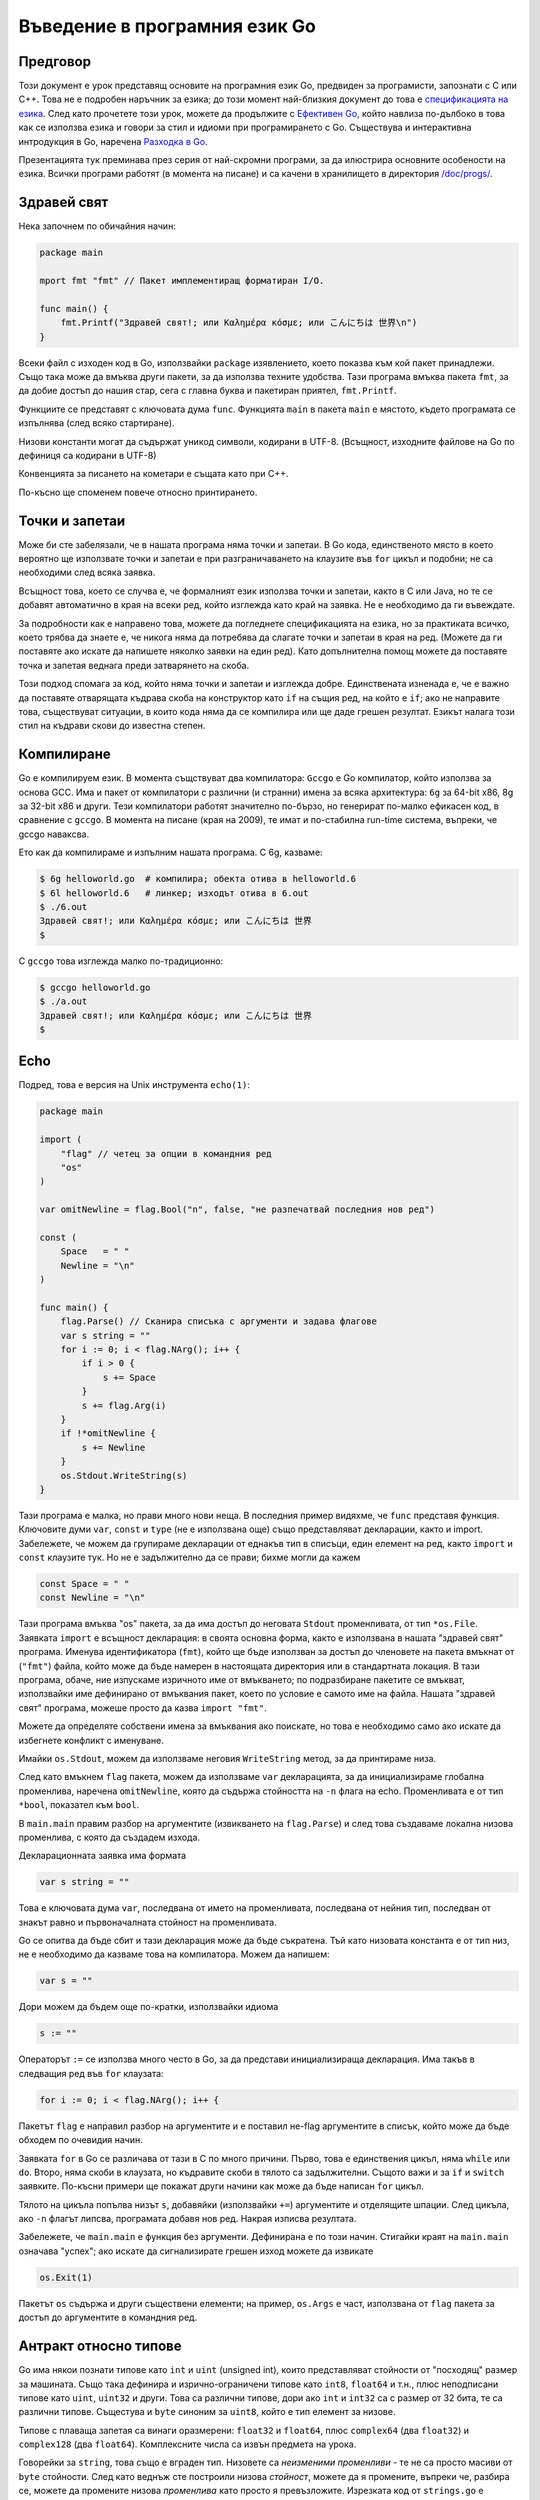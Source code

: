 Въведение в програмния език Go
##############################


Предговор
=========

Този документ е урок представящ основите на програмния език Go, предвиден за програмисти, запознати с C или C++. 
Това не е подробен наръчник за езика; до този момент най-близкия документ до това е `спецификацията на езика <http://weekly.golang.org/doc/go_spec.html>`_. 
След като прочетете този урок, можете да продължите с `Ефективен Go <http://weekly.golang.org/doc/effective_go.html>`_, който навлиза по-дълбоко в 
това как се използва езика и говори за стил и идиоми при програмирането с Go. Съществува и интерактивна интродукция в Go, наречена `Разходка в Go <http://tour.golang.org/>`_.

Презентацията тук преминава през серия от най-скромни програми, за да илюстрира основните особености на езика. Всички програми
работят (в момента на писане) и са качени в хранилището в директория `/doc/progs/ <http://weekly.golang.org/doc/progs>`_.

Здравей свят
============

Нека започнем по обичайния начин:

.. code-block:: go

    package main

    mport fmt "fmt" // Пакет имплементиращ форматиран I/O.

    func main() {
        fmt.Printf("Здравей свят!; или Καλημέρα κόσμε; или こんにちは 世界\n")
    }

Всеки файл с изходен код в Go, използвайки ``package`` изявлението, което показва към кой пакет принадлежи. Също така може да вмъква други пакети, за да 
използва техните удобства. Тази програма вмъква пакета ``fmt``, за да добие достъп до нашия стар, сега с главна буква и пакетиран приятел, ``fmt.Printf``.

Функциите се представят с ключовата дума ``func``. Функцията ``main`` в пакета ``main`` е мястото, където програмата се изпълнява (след всяко стартиране).

Низови константи могат да съдържат уникод символи, кодирани в UTF-8. (Всъщност, изходните файлове на Go по дефиниця са кодирани в UTF-8)

Конвенцията за писането на кометари е същата като при C++.

По-късно ще споменем повече относно принтирането.

Точки и запетаи
===============

Може би сте забелязали, че в нашата програма няма точки и запетаи. В Go кода, единственото място в което вероятно ще използвате точки и запетаи е при
разграничаването на клаузите във ``for`` цикъл и подобни; не са необходими след всяка заявка.

Всъщност това, което се случва е, че формалният език използва точки и запетаи, както в C или Java, но те се добавят автоматично в края на всеки ред, който
изглежда като край на заявка. Не е необходимо да ги въвеждате.

За подробности как е направено това, можете да погледнете спецификацията на езика, но за практиката всичко, което трябва да знаете е, че никога няма да потребява
да слагате точки и запетаи в края на ред. (Можете да ги поставяте ако искате да напишете няколко заявки на един ред). Като допълнителна помощ можете да
поставяте точка и запетая веднага преди затварянето на скоба.

Този подход спомага за код, който няма точки и запетаи и изглежда добре. Единствената изненада е, че е важно да поставяте отварящата къдрава скоба на конструктор
като ``if`` на същия ред, на който е ``if``; ако не направите това, съществуват ситуации, в които кода няма да се компилира или ще даде грешен резултат. Езикът
налага този стил на къдрави скови до известна степен.

Компилиране
===========

Go е компилируем език. В момента същствуват два компилатора: ``Gccgo`` е Go компилатор, който използва за основа GCC. Има и пакет от компилатори с различни (и странни)
имена за всяка архитектура: ``6g`` за 64-bit x86, 8g за 32-bit x86 и други. Тези компилатори работят значително по-бързо, но генерират по-малко ефикасен код, в
сравнение с ``gccgo``. В момента на писане (края на 2009), те имат и по-стабилна run-time система, въпреки, че gccgo наваксва.

Ето как да компилираме и изпълним нашата програма. С 6g, казваме:

.. code-block:: console

    $ 6g helloworld.go  # компилира; обекта отива в helloworld.6
    $ 6l helloworld.6   # линкер; изходът отива в 6.out
    $ ./6.out
    Здравей свят!; или Καλημέρα κόσμε; или こんにちは 世界
    $

С ``gccgo`` това изглежда малко по-традиционно:

.. code-block:: console

    $ gccgo helloworld.go
    $ ./a.out
    Здравей свят!; или Καλημέρα κόσμε; или こんにちは 世界
    $

Echo
====

Подред, това е версия на Unix инструмента ``echo(1)``:

.. code-block:: go

    package main

    import (
        "flag" // четец за опции в командния ред
        "os"
    )

    var omitNewline = flag.Bool("n", false, "не разпечатвай последния нов ред")

    const (
        Space   = " "
        Newline = "\n"
    )

    func main() {
        flag.Parse() // Сканира списъка с аргументи и задава флагове
        var s string = ""
        for i := 0; i < flag.NArg(); i++ {
            if i > 0 {
                s += Space
            }
            s += flag.Arg(i)
        }
        if !*omitNewline {
            s += Newline
        }
        os.Stdout.WriteString(s)
    }

Тази програма е малка, но прави много нови неща. В последния пример видяхме, че ``func`` представя функция. 
Ключовите думи ``var``, ``const`` и ``type`` (не е използвана още) също представляват декларации, както и import.
Забележете, че можем да групираме декларации от еднакъв тип в списъци, един елемент на ред, както ``import`` и 
``const`` клаузите тук. Но не е задължително да се прави; бихме могли да кажем

.. code-block:: go

    const Space = " "
    const Newline = "\n"

Тази програма вмъква "os" пакета, за да има достъп до неговата ``Stdout`` променливата, от тип  ``*os.File``.
Заявката ``import`` е всъщност декларация: в своята основна форма, както е използвана в нашата "здравей свят" програма.
Именува идентификатора (``fmt``), който ще бъде използван за достъп до членовете на пакета вмъкнат от (``"fmt"``)
файла, който може да бъде намерен в настоящата директория или в стандартната локация. В тази програма, обаче, ние
изпускаме изричното име от вмъкването; по подразбиране пакетите се вмъкват, използвайки име дефинирано от вмъквания
пакет, което по условие е самото име на файла. Нашата "здравей свят" програма, можеше просто да казва 
``import "fmt"``.

Можете да определяте собствени имена за вмъквания ако поискате, но това е необходимо само ако искате да избегнете
конфликт с именуване.

Имайки ``os.Stdout``, можем да използваме неговия ``WriteString`` метод, за да принтираме низа.

След като вмъкнем ``flag`` пакета, можем да използваме ``var`` декларацията, за да инициализираме глобална променлива,
наречена ``omitNewline``, която да съдържа стойността на ``-n`` флага на echo. Променливата е от тип ``*bool``, 
показател към ``bool``.

В ``main.main`` правим разбор на аргументите (извикването на ``flag.Parse``) и след това създаваме локална низова
променлива, с която да създадем изхода.

Декларационната заявка има формата

.. code-block:: go
    
    var s string = ""

Това е ключовата дума ``var``, последвана от името на променливата, последвана от нейния тип, последван от знакът
равно и първоначалната стойност на променливата.

Go се опитва да бъде сбит и тази декларация може да бъде съкратена. Тъй като низовата константа е от тип низ, не е
необходимо да казваме това на компилатора. Можем да напишем:

.. code-block:: go

    var s = ""

Дори можем да бъдем още по-кратки, използвайки идиома

.. code-block:: go

    s := ""

Операторът ``:=`` се използва много често в Go, за да представи инициализираща декларация. Има такъв в следващия
ред във ``for`` клаузата:

.. code-block:: go

    for i := 0; i < flag.NArg(); i++ {

Пакетът ``flag`` е направил разбор на аргументите и е поставил не-flag аргументите в списък, който може да бъде
обходем по очевидия начин.

Заявката ``for`` в Go се различава от тази в C по много причини. Първо, това е единствения цикъл, няма ``while`` или
``do``. Второ, няма скоби в клаузата, но къдравите скоби в тялото са задължителни. Същото важи и за ``if`` и 
``switch`` заявките. По-късни примери ще покажат други начини как може да бъде написан ``for`` цикъл.

Тялото на цикъла попълва низът ``s``, добавяйки (използвайки ``+=``) аргументите и отделящите шпации. След цикъла, ако
``-n`` флагът липсва, програмата добавя нов ред. Накрая изписва резултата.

Забележете, че ``main.main`` е функция без аргументи. Дефинирана е по този начин. Стигайки краят на ``main.main``
означава "успех"; ако искате да сигнализирате грешен изход можете да извикате

.. code-block:: go

    os.Exit(1)

Пакетът ``os`` съдържа и други съществени елементи; на пример, ``os.Args`` е част, използвана от ``flag`` пакета за
достъп до аргументите в командния ред.

Антракт относно типове
======================

Go има някои познати типове като ``int`` и ``uint`` (unsigned int), които представляват стойности от "посходящ" размер
за машината. Също така дефинира и изрично-ограничени типове като ``int8``, ``float64`` и т.н., плюс неподписани типове
като ``uint``, ``uint32`` и други. Това са различни типове, дори ако ``int`` и ``int32`` са с размер от 32 бита, те
са различни типове. Същестува и ``byte`` синоним за ``uint8``, който е тип елемент за низове.

Типове с плаваща запетая са винаги оразмерени: ``float32`` и ``float64``, плюс ``complex64`` (два ``float32``) и 
``complex128`` (два ``float64``). Комплексните числа са извън предмета на урока.

Говорейки за ``string``, това също е вграден тип. Низовете са *неизменими променливи* - те не са просто масиви от
``byte`` стойности. След като веднъж сте построили низова *стойност*, можете да я промените, въпреки че, разбира се, 
можете да промените низова *променлива* като просто я превъзложите. Изрезката код от ``strings.go`` е легален код:

.. code-block:: go

    s := "hello"
    if s[1] != 'e' {
        os.Exit(1)
    }
    s = "good bye"
    var p *string = &s
    *p = "ciao"

Обаче следните заявки са нелегални, защото ще променят ``string`` стойността:

.. code-block:: go

    s[0] = 'x'
    (*p)[1] = 'y'

Според C++ определението, низовете в Go са като ``const strings``, докато показателите към низовете са аналогични на
референции към ``const string``.

Да има показатели. Въпреки това Go опростява тяхното използване; прочетете нататък.

Масивите се декларират така:

.. code-block:: go

    var arrayOfInt [10]int

Масивите, както низовете, са стойности, но те са непостоянни. Това се различава от C, където arrayOfInt ще бъде 
използван като показател към ``int``. В Go, тъй като масивите са стойности, е смислено (и полезно) да се говори
за показатели към масиви.

Размерът на масива е част от неговия тип; въпреки това е допустимо да се декларира *изрязана* променлива, която да 
съдържа референция към който и да е масив, от всякакъв размер, със същия тип елементи. *Изрязващ израз* има
формата ``a[low : high]``, представляващ вътрешен масив, индексиран от ``low`` до ``high-1``; крайната изрезка 
е индексирана от 0 до ``high-low-1``. На кратко, изрезките приличат на масиви, но нямат изричен размер(``[]`` срещу
``[10]``) и те представят сегмент от подстоящия, обикновено анонимен, нормален масив. многобройи изрезки могат
да споделят данни ако представляват един и същи масив; многобройни масиви не могат никога да споделят данни.

Изрезките са по-често срещани в Go, отколкото нормални масиви; те са по-гъвкави, имат семантични връзки и са 
ефективни. Това което им липсва е прецизния контрол на макет за записване както при обикновените масиви; ако
искате да имате стотина елемента от масив записвани във вашата структура, трябва да използвате нормален масив.
За да създадете такъв, използвайте *конструктор* на съединителна стойност - израз формиран от типа, следван от израз
ограден в къдрави скоби както в следния пример:

.. code-block:: go

    [3]int{1,2,3}

В този случай конструктора създава масив от 3 цифри (``int``).

Когато подавате масив към функция, почти винаги ще искате да декларирате формалния параметър като изрезка. Когато
извикате функцията, изрежете масива, за да създадете (ефикасна) свързана изрезка и подайте нея. По подразбиране
горния и долния край на изрезка отговарят на краищата на съществуващия обект, така сбитата нотация ``[:]`` ще
изреже целия масив:

.. code-block:: go

    func sum(a []int) int { // връща число
        s := 0
        for i := 0; i < len(a); i++ {
            s += a[i]
        }
        return s
    }

Забележете как типът (int) на връщаната стойност бива дефиниран за ``sum``, заявявайки го след списъка с параметри.

За да извикаме функцията, изрязваме масива. Този код (ще покажем по-просто начин след малко) създава масив и го 
изрязва:

.. code-block:: go

    x := [3]int{1,2,3}
    s := sum(x[:])

Ако създавате обикновен масив, но искате компилатора да преброи елементите за вас, използвайте ``...`` като размер
на масива.

.. code-block:: go

    x := [...]int{1,2,3}
    s := sum(x[:])

Но това е по-объркано от необходимото. В практиката, освен ако не сте педантични относно начина на записване в
структурата от данни, изрезката сама - използвайки празни скоби без размер - е всичко, от което се нуждаете:

.. code-block:: go

    s := sum([]int{1,2,3})

Съществуват също така и карти, които могат да бъдат инициализирани така:

.. code-block:: go

    m := map[string]int{"one":1, "two":2}

Вградената функция ``len``, която връща броят елементи, се появява за първи път в ``sum``. Работи над низове, масиви,
изрезки, карти и канали.

Между другото друго нещо, което работи над низове, масиви, изрезки, карти и канали е ``range`` клаузата в ``for``
цикли. Вместо да пишете

.. code-block:: go

    for i := 0; i < len(a); i++ { ... }

за да обходите елементите на изрезка (или карта, или ...) можете да напишете:

.. code-block:: go

    for i, v := range(a) { ... }

Това задава ``i`` към индексът и ``v`` към стойността на следващите елемнти от целта на обхвата. 
Виж :doc:`effective_go` за повече примери.

Антракт относно алокация
========================

Повечето типове в Go са стойности. Ако имате ``int`` или ``struct`` или някакъв масив, предаването копира съдържанието
на обекта. За да разпределите нова променлива, използвайте вградената функция ``new``, която връща показател
към разпределеното хранилище.

.. code-block:: go

    type T struct { a, b int}
    var t \*T = new(T)

или по-идиоматичното

.. code-block:: go

    t := new(T)

Някои типове - карти, изрезки и канали (виж по-долу) - имат свързана семантика. Ако държите изрезка или карта и искате
да промените техното съдържание, други променливи, които референсират същите данни ще видят промяната. За тези три
типа искате да използвате вградената функция, ``make``:

.. code-block:: go

    m := make(map[string]int)

Тази заявка инициализира нова карта, готова да съдържа елементи. Ако просто декларирате картата, какво в

.. code-block:: go

    var m map[string]int

създава ``nil`` референция, която не може да съдържа нищо. За да използвате картата, първо трябва да инициализирате
връзката, използвайки ``make`` или като зададате вече съществуваща карта.

Забележете, че ``new(T)`` връща тип ``*T``, докато ``make(T)`` връща тип ``T``. Ако (по погрешка) разпределите свързан
обект с ``new`` вместо ``make``, ще получите показател към ``nil`` връзка, еквивалентно на това да декларирате
неинициализирана променлива и да вземете нейния адрес.

Антракт към константи
=====================


